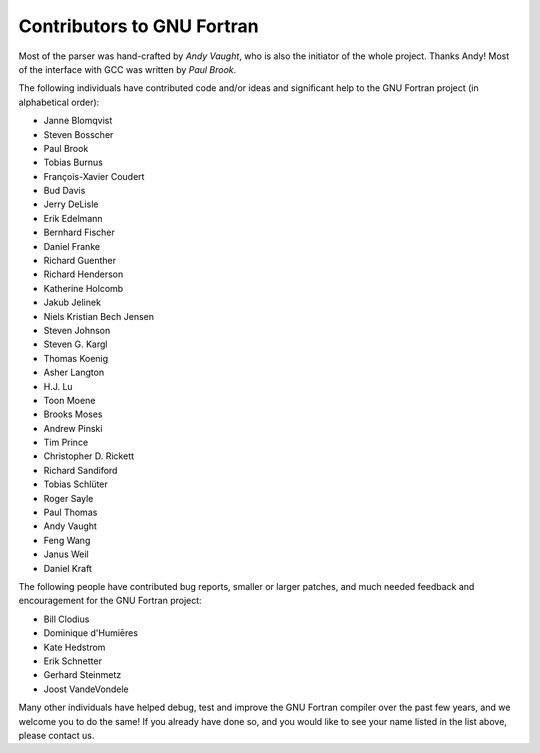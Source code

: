 ..
  Copyright 1988-2022 Free Software Foundation, Inc.
  This is part of the GCC manual.
  For copying conditions, see the GPL license file

.. _contributors:

Contributors to GNU Fortran
***************************

.. index:: Contributors

.. index:: Credits

.. index:: Authors

Most of the parser was hand-crafted by *Andy Vaught*, who is
also the initiator of the whole project.  Thanks Andy!
Most of the interface with GCC was written by *Paul Brook*.

The following individuals have contributed code and/or
ideas and significant help to the GNU Fortran project
(in alphabetical order):

* Janne Blomqvist

* Steven Bosscher

* Paul Brook

* Tobias Burnus

* François-Xavier Coudert

* Bud Davis

* Jerry DeLisle

* Erik Edelmann

* Bernhard Fischer

* Daniel Franke

* Richard Guenther

* Richard Henderson

* Katherine Holcomb

* Jakub Jelinek

* Niels Kristian Bech Jensen

* Steven Johnson

* Steven G. Kargl

* Thomas Koenig

* Asher Langton

* H.J. Lu

* Toon Moene

* Brooks Moses

* Andrew Pinski

* Tim Prince

* Christopher D. Rickett

* Richard Sandiford

* Tobias Schlüter

* Roger Sayle

* Paul Thomas

* Andy Vaught

* Feng Wang

* Janus Weil

* Daniel Kraft

The following people have contributed bug reports,
smaller or larger patches,
and much needed feedback and encouragement for the
GNU Fortran project:

* Bill Clodius

* Dominique d'Humiēres

* Kate Hedstrom

* Erik Schnetter

* Gerhard Steinmetz

* Joost VandeVondele

Many other individuals have helped debug,
test and improve the GNU Fortran compiler over the past few years,
and we welcome you to do the same!
If you already have done so,
and you would like to see your name listed in the
list above, please contact us.

